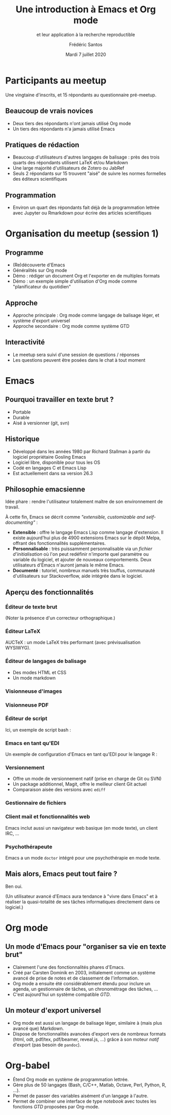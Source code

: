 #+TITLE: Une introduction à Emacs et Org mode
#+SUBTITLE: et leur application à la recherche reproductible
#+AUTHOR: Frédéric Santos
#+EMAIL: frederic.santos@u-bordeaux.fr
#+DATE: Mardi 7 juillet 2020
#+REVEAL_INIT_OPTIONS: width:1650, height:950, margin: 0.1, minScale:0.2, maxScale:2.5, transition:'fade', slideNumber:'c/t'
#+OPTIONS: toc:nil email:t timestamp:nil reveal_global_header:t
#+REVEAL_THEME: sky
#+REVEAL_HLEVEL: 2
#+REVEAL_HEAD_PREAMBLE: <meta name="description" content="Emacs et Org mode pour la recherche reproductible.">
#+REVEAL_POSTAMBLE: <p> Créé par Frédéric Santos </p>

* Participants au meetup
  :PROPERTIES:
  :UNNUMBERED: t
  :END:
Une vingtaine d'inscrits, et 15 répondants au questionnaire pré-meetup.

** Beaucoup de vrais novices
- Deux tiers des répondants n'ont jamais utilisé Org mode
- Un tiers des répondants n'a jamais utilisé Emacs

** Pratiques de rédaction
- Beaucoup d'utilisateurs d'autres langages de balisage : près des trois quarts des répondants utilisent LaTeX et/ou Markdown
- Une large majorité d'utilisateurs de Zotero ou JabRef
- Seuls 2 répondants sur 15 trouvent "aisé" de suivre les normes formelles des éditeurs scientifiques

** Programmation
- Environ un quart des répondants fait déjà de la programmation lettrée avec Jupyter ou Rmarkdown pour écrire des articles scientifiques

* Organisation du meetup (session 1)
  :PROPERTIES:
  :UNNUMBERED: t
  :END:
** Programme
- (Re)découverte d'Emacs
- Généralités sur Org mode
- Démo : rédiger un document Org et l'exporter en de multiples formats
- Démo : un exemple simple d'utilisation d'Org mode comme "planificateur du quotidien"

** Approche
- Approche principale : Org mode comme langage de balisage léger, et système d'export universel
- Approche secondaire : Org mode comme système GTD

** Interactivité
- Le meetup sera suivi d'une session de questions / réponses
- Les questions peuvent être posées dans le chat à tout moment
* Emacs

[[./images/splash.png]]

** Pourquoi travailler en texte brut ?
- Portable
- Durable
- Aisé à versionner (git, svn)

** Historique
- Développé dans les années 1980 par Richard Stallman à partir du logiciel propriétaire Gosling Emacs
- Logiciel libre, disponible pour tous les OS
- Codé en langages C et Emacs Lisp
- Est actuellement dans sa version 26.3

** Philosophie emacsienne
Idée phare : rendre l'utilisateur totalement maître de son environnement de travail.

À cette fin, Emacs se décrit comme /"extensible, customizable and self-documenting"/ :

- *Extensible* : offre le langage Emacs Lisp comme langage d'extension. Il existe aujourd'hui plus de 4900 extensions Emacs sur le dépôt Melpa, offrant des fonctionnalités supplémentaires.
- *Personnalisable* : très puissamment personnalisable via un /fichier d'initialisation/ où l'on peut redéfinir n'importe quel paramètre ou variable du logiciel, et ajouter de nouveaux comportements. Deux utilisateurs d'Emacs n'auront jamais le même Emacs.
- *Documenté* : tutoriel, nombreux manuels très touffus, communauté d'utilisateurs sur Stackoverflow, aide intégrée dans le logiciel.

** Aperçu des fonctionnalités
[[./images/avalanche.gif]]

*** Éditeur de texte brut
[[./images/texte-brut.png]]

(Noter la présence d'un correcteur orthographique.)

*** Éditeur LaTeX
AUCTeX : un mode LaTeX très performant (avec prévisualisation WYSIWYG).

[[./images/exemple-latex.png]]

*** Éditeur de langages de balisage
- Des modes HTML et CSS
- Un mode markdown

[[./images/exemple-html.png]]

*** Visionneuse d'images
[[./images/exemple-image.png]]

*** Visionneuse PDF
[[./images/exemple-pdf.png]]

*** Éditeur de script
Ici, un exemple de script bash :

[[./images/exemple-script.png]]

*** Emacs en tant qu'EDI
Un exemple de configuration d'Emacs en tant qu'EDI pour le langage R :
[[./images/exemple-ide-R.png]]

*** Versionnement
- Offre un mode de versionnement natif (prise en charge de Git ou SVN)
- Un package additionnel, Magit, offre le meilleur client Git actuel
- Comparaison aisée des versions avec ~ediff~

[[./images/exemple-ediff.png]]

*** Gestionnaire de fichiers
[[./images/exemple-dired.png]]

*** Client mail et fonctionnalités web
[[./images/exemple-mu4e.png]]

Emacs inclut aussi un navigateur web basique (en mode texte), un client IRC, ...

*** Psychothérapeute
Emacs a un mode ~doctor~ intégré pour une psychothérapie en mode texte.

[[./images/exemple-doctor.png]]

** Mais alors, Emacs peut tout faire ?
[[./images/wow_owl.gif]]

#+ATTR_REVEAL: :frag roll-in
Ben oui.

#+ATTR_REVEAL: :frag roll-in
(Un utilisateur avancé d'Emacs aura tendance à "vivre dans Emacs" et à réaliser la quasi-totalité de ses tâches informatiques directement dans ce logiciel.)
* Org mode

[[./images/org-mode.jpg]]

** Un mode d'Emacs pour "organiser sa vie en texte brut"
- Clairement l'une des fonctionnalités phares d'Emacs.
- Créé par Carsten Dominik en 2003, initialement comme un système avancé de prise de notes et de classement de l'information.
- Org mode a ensuite été considérablement étendu pour inclure un agenda, un gestionnaire de tâches, un chronométrage des tâches, ...
- C'est aujourd'hui un système compatible /GTD/.

#+ATTR_REVEAL: :frag roll-in
[[./images/gtd.png]]

** Un moteur d'export universel
- Org mode est aussi un langage de balisage léger, similaire à (mais plus avancé que) Markdown.
- Dispose de fonctionnalités avancées d'export vers de nombreux formats (html, odt, pdf/tex, pdf/beamer, reveal.js, ...) grâce à son moteur /natif/ d'export (pas besoin de ~pandoc~).

* Org-babel
- Étend Org mode en système de programmation lettrée.
- Gère plus de 50 langages (Bash, C/C++, Matlab, Octave, Perl, Python, R, ...).
- Permet de passer des variables aisément d'un langage à l'autre.
- Permet de combiner une interface de type /notebook/ avec toutes les fonctions /GTD/ proposées par Org-mode.

